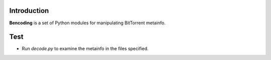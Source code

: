 Introduction
------------

**Bencoding** is a set of Python modules for manipulating BitTorrent
metainfo.


Test
----

- Run *decode.py* to examine the metainfo in the files specified.

